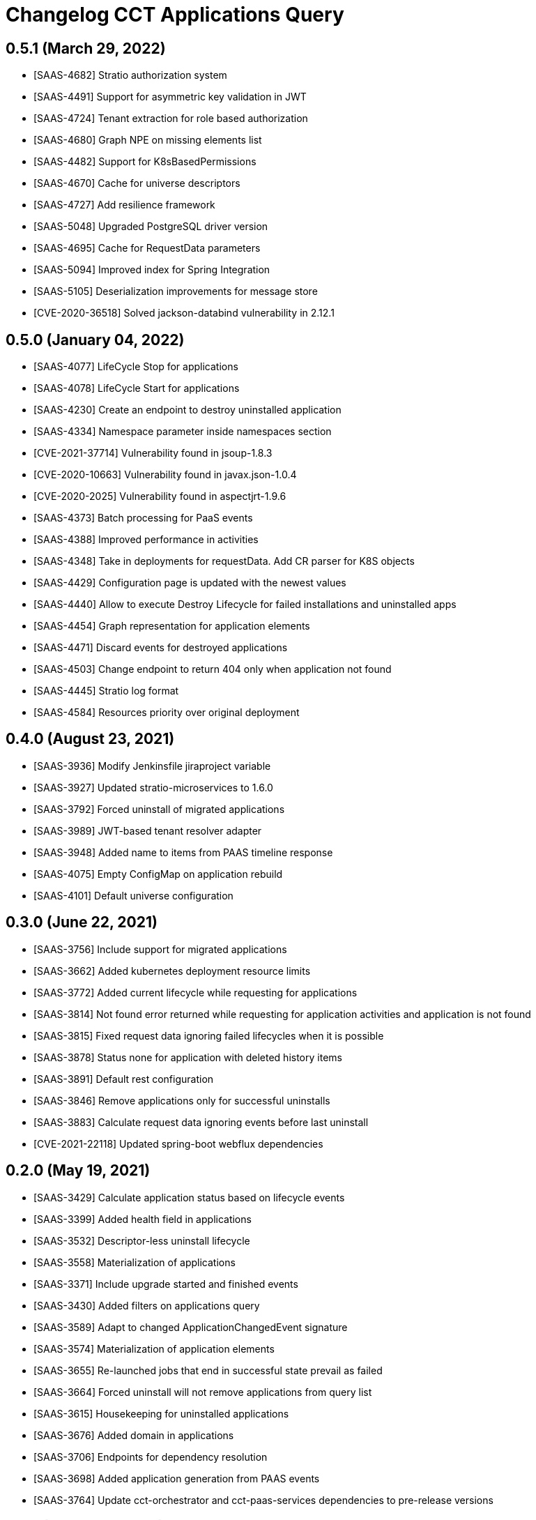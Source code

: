 = Changelog CCT Applications Query

== 0.5.1 (March 29, 2022)

* [SAAS-4682] Stratio authorization system
* [SAAS-4491] Support for asymmetric key validation in JWT
* [SAAS-4724] Tenant extraction for role based authorization
* [SAAS-4680] Graph NPE on missing elements list
* [SAAS-4482] Support for K8sBasedPermissions
* [SAAS-4670] Cache for universe descriptors
* [SAAS-4727] Add resilience framework
* [SAAS-5048] Upgraded PostgreSQL driver version
* [SAAS-4695] Cache for RequestData parameters
* [SAAS-5094] Improved index for Spring Integration
* [SAAS-5105] Deserialization improvements for message store
* [CVE-2020-36518] Solved jackson-databind vulnerability in 2.12.1

== 0.5.0 (January 04, 2022)

* [SAAS-4077] LifeCycle Stop for applications
* [SAAS-4078] LifeCycle Start for applications
* [SAAS-4230] Create an endpoint to destroy uninstalled application
* [SAAS-4334] Namespace parameter inside namespaces section
* [CVE-2021-37714] Vulnerability found in jsoup-1.8.3
* [CVE-2020-10663] Vulnerability found in javax.json-1.0.4
* [CVE-2020-2025] Vulnerability found in aspectjrt-1.9.6
* [SAAS-4373] Batch processing for PaaS events
* [SAAS-4388] Improved performance in activities
* [SAAS-4348] Take in deployments for requestData. Add CR parser for K8S objects
* [SAAS-4429] Configuration page is updated with the newest values
* [SAAS-4440] Allow to execute Destroy Lifecycle for failed installations and uninstalled apps
* [SAAS-4454] Graph representation for application elements
* [SAAS-4471] Discard events for destroyed applications
* [SAAS-4503] Change endpoint to return 404 only when application not found
* [SAAS-4445] Stratio log format
* [SAAS-4584] Resources priority over original deployment

== 0.4.0 (August 23, 2021)

* [SAAS-3936] Modify Jenkinsfile jiraproject variable
* [SAAS-3927] Updated stratio-microservices to 1.6.0
* [SAAS-3792] Forced uninstall of migrated applications
* [SAAS-3989] JWT-based tenant resolver adapter
* [SAAS-3948] Added name to items from PAAS timeline response
* [SAAS-4075] Empty ConfigMap on application rebuild
* [SAAS-4101] Default universe configuration

== 0.3.0 (June 22, 2021)

* [SAAS-3756] Include support for migrated applications
* [SAAS-3662] Added kubernetes deployment resource limits
* [SAAS-3772] Added current lifecycle while requesting for applications
* [SAAS-3814] Not found error returned while requesting for application activities and application is not found
* [SAAS-3815] Fixed request data ignoring failed lifecycles when it is possible
* [SAAS-3878] Status none for application with deleted history items
* [SAAS-3891] Default rest configuration
* [SAAS-3846] Remove applications only for successful uninstalls
* [SAAS-3883] Calculate request data ignoring events before last uninstall
* [CVE-2021-22118] Updated spring-boot webflux dependencies

== 0.2.0 (May 19, 2021)

* [SAAS-3429] Calculate application status based on lifecycle events
* [SAAS-3399] Added health field in applications
* [SAAS-3532] Descriptor-less uninstall lifecycle
* [SAAS-3558] Materialization of applications
* [SAAS-3371] Include upgrade started and finished events
* [SAAS-3430] Added filters on applications query
* [SAAS-3589] Adapt to changed ApplicationChangedEvent signature
* [SAAS-3574] Materialization of application elements
* [SAAS-3655] Re-launched jobs that end in successful state prevail as failed
* [SAAS-3664] Forced uninstall will not remove applications from query list
* [SAAS-3615] Housekeeping for uninstalled applications
* [SAAS-3676] Added domain in applications
* [SAAS-3706] Endpoints for dependency resolution
* [SAAS-3698] Added application generation from PAAS events
* [SAAS-3764] Update cct-orchestrator and cct-paas-services dependencies to pre-release versions

== 0.1.0 (March 05, 2021)

* [SAAS-2441] Event handling for uninstall and secret remove
* [SAAS-2513] Event handling for deploy requested
* [SAAS-2480] Event handling for gosec service tenant remove
* [SAAS-2798] Add support for scale up/down events
* [SAAS-3387] Updated k8s yamls
* [SAAS-3419] Modified applicationId database column length from 64 to 255 characters
* [SAAS-3400] Added audit timestamps on paas element items
* [SAAS-3446] Fixed some logging traces
* [SAAS-3460] Process restart events
* [SAAS-3450] Parse audit datetimes from k8s elements
* [SAAS-3493] Include activities endpoint
* [SAAS-3469] Vault auth with Kubernets Service Account Token by default
* [SAAS-3505] Upgraded stratio-microservices version
* [SAAS-3511] Upgraded cct dependencies to prereleases
